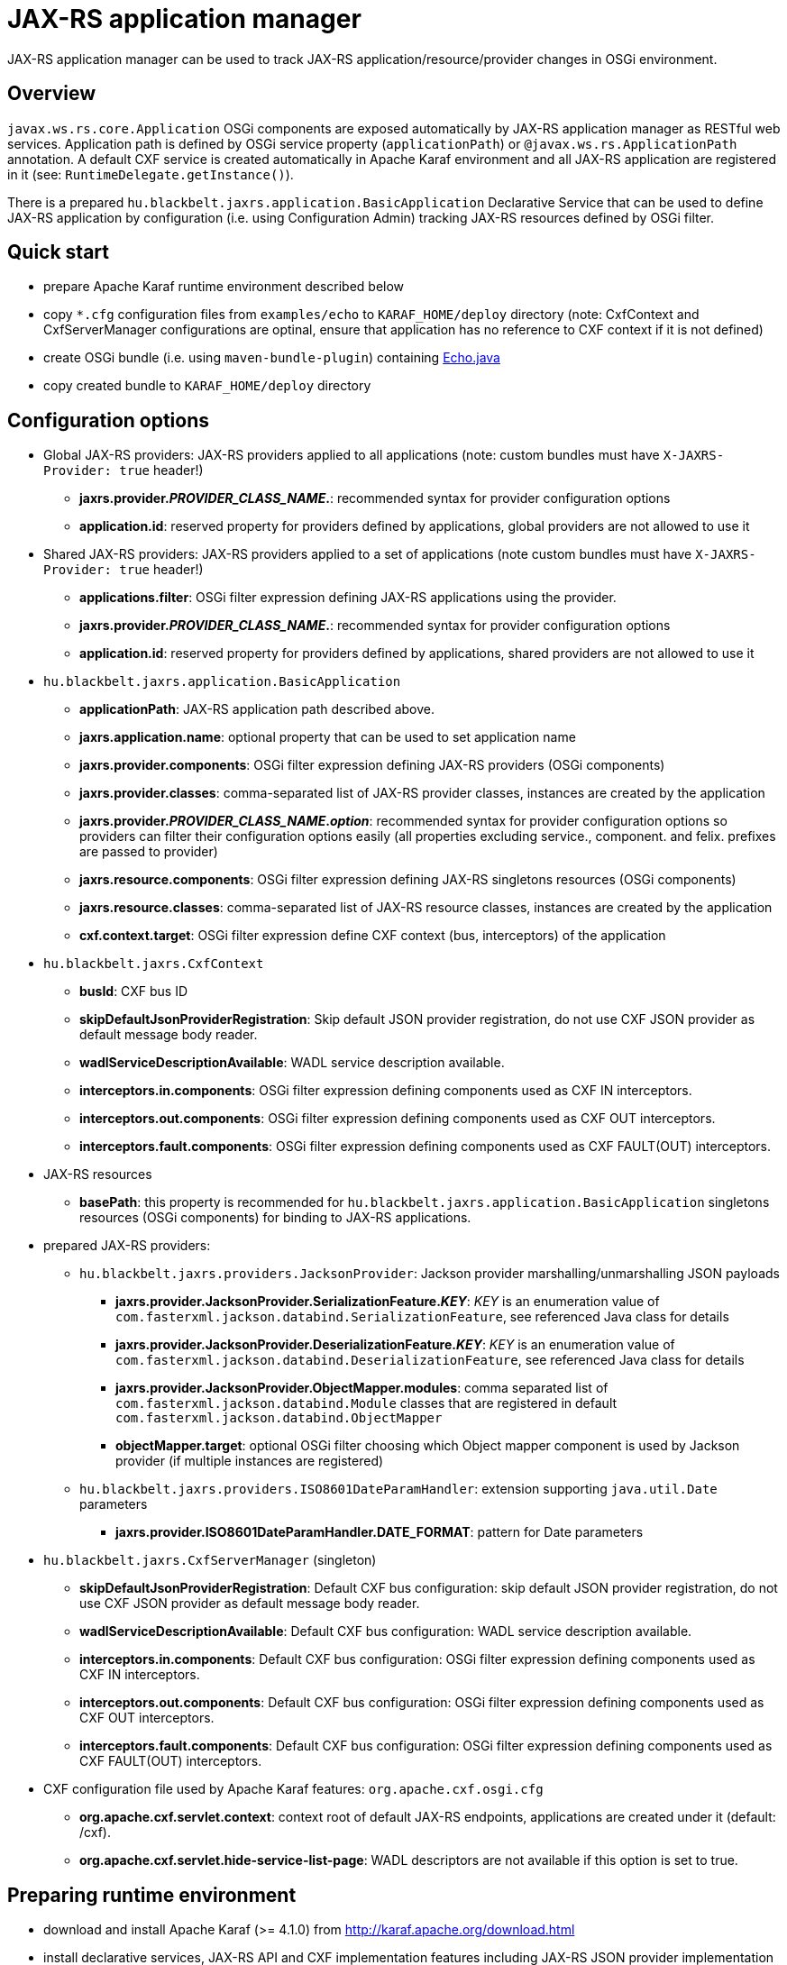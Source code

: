 # JAX-RS application manager

JAX-RS application manager can be used to track JAX-RS application/resource/provider changes in OSGi environment.

## Overview

`javax.ws.rs.core.Application` OSGi components are exposed automatically by JAX-RS application manager as RESTful web services. Application path is defined by OSGi service property (`applicationPath`) or `@javax.ws.rs.ApplicationPath` annotation.
A default CXF service is created automatically in Apache Karaf environment and all JAX-RS application are registered in it (see: `RuntimeDelegate.getInstance()`).

There is a prepared `hu.blackbelt.jaxrs.application.BasicApplication` Declarative Service that can be used to define JAX-RS application by configuration (i.e. using Configuration Admin) tracking JAX-RS resources defined by OSGi filter.

## Quick start

* prepare Apache Karaf runtime environment described below
* copy `*.cfg` configuration files from `examples/echo` to `KARAF_HOME/deploy` directory (note: CxfContext and CxfServerManager configurations are optinal, ensure that application has no reference to CXF context if it is not defined)
* create OSGi bundle (i.e. using `maven-bundle-plugin`) containing link:./examples/echo/Echo.java[Echo.java]
* copy created bundle to `KARAF_HOME/deploy` directory

## Configuration options

* Global JAX-RS providers: JAX-RS providers applied to all applications (note: custom bundles must have ``X-JAXRS-Provider: true`` header!)
** *jaxrs.provider._PROVIDER_CLASS_NAME_.*: recommended syntax for provider configuration options
** *application.id*: reserved property for providers defined by applications, global providers are not allowed to use it

* Shared JAX-RS providers: JAX-RS providers applied to a set of applications (note custom bundles must have ``X-JAXRS-Provider: true`` header!)
** *applications.filter*: OSGi filter expression defining JAX-RS applications using the provider.
** *jaxrs.provider._PROVIDER_CLASS_NAME_.*: recommended syntax for provider configuration options
** *application.id*: reserved property for providers defined by applications, shared providers are not allowed to use it
  
* `hu.blackbelt.jaxrs.application.BasicApplication`
** *applicationPath*: JAX-RS application path described above.
** *jaxrs.application.name*: optional property that can be used to set application name
** *jaxrs.provider.components*: OSGi filter expression defining JAX-RS providers (OSGi components)
** *jaxrs.provider.classes*: comma-separated list of JAX-RS provider classes, instances are created by the application
** *jaxrs.provider._PROVIDER_CLASS_NAME_._option_*: recommended syntax for provider configuration options so providers can filter their configuration options easily (all properties excluding service., component. and felix. prefixes are passed to provider)
** *jaxrs.resource.components*: OSGi filter expression defining JAX-RS singletons resources (OSGi components)
** *jaxrs.resource.classes*: comma-separated list of JAX-RS resource classes, instances are created by the application
** *cxf.context.target*: OSGi filter expression define CXF context (bus, interceptors) of the application

* `hu.blackbelt.jaxrs.CxfContext`
** *busId*: CXF bus ID
** *skipDefaultJsonProviderRegistration*: Skip default JSON provider registration, do not use CXF JSON provider as default message body reader.
** *wadlServiceDescriptionAvailable*: WADL service description available.
** *interceptors.in.components*: OSGi filter expression defining components used as CXF IN interceptors.
** *interceptors.out.components*: OSGi filter expression defining components used as CXF OUT interceptors.
** *interceptors.fault.components*: OSGi filter expression defining components used as CXF FAULT(OUT) interceptors.

* JAX-RS resources
** *basePath*: this property is recommended for `hu.blackbelt.jaxrs.application.BasicApplication` singletons resources (OSGi components) for binding to JAX-RS applications.
  
* prepared JAX-RS providers:
** `hu.blackbelt.jaxrs.providers.JacksonProvider`: Jackson provider marshalling/unmarshalling JSON payloads
*** *jaxrs.provider.JacksonProvider.SerializationFeature._KEY_*: _KEY_ is an enumeration value of `com.fasterxml.jackson.databind.SerializationFeature`, see referenced Java class for details
*** *jaxrs.provider.JacksonProvider.DeserializationFeature._KEY_*: _KEY_ is an enumeration value of `com.fasterxml.jackson.databind.DeserializationFeature`, see referenced Java class for details
*** *jaxrs.provider.JacksonProvider.ObjectMapper.modules*: comma separated list of `com.fasterxml.jackson.databind.Module` classes that are registered in default `com.fasterxml.jackson.databind.ObjectMapper`
*** *objectMapper.target*: optional OSGi filter choosing which Object mapper component is used by Jackson provider (if multiple instances are registered)
** `hu.blackbelt.jaxrs.providers.ISO8601DateParamHandler`: extension supporting `java.util.Date` parameters
*** *jaxrs.provider.ISO8601DateParamHandler.DATE_FORMAT*: pattern for Date parameters

* `hu.blackbelt.jaxrs.CxfServerManager` (singleton)
** *skipDefaultJsonProviderRegistration*: Default CXF bus configuration: skip default JSON provider registration, do not use CXF JSON provider as default message body reader.
** *wadlServiceDescriptionAvailable*: Default CXF bus configuration: WADL service description available.
** *interceptors.in.components*: Default CXF bus configuration: OSGi filter expression defining components used as CXF IN interceptors.
** *interceptors.out.components*: Default CXF bus configuration: OSGi filter expression defining components used as CXF OUT interceptors.
** *interceptors.fault.components*: Default CXF bus configuration: OSGi filter expression defining components used as CXF FAULT(OUT) interceptors.

* CXF configuration file used by Apache Karaf features: `org.apache.cxf.osgi.cfg`
** *org.apache.cxf.servlet.context*: context root of default JAX-RS endpoints, applications are created under it (default: /cxf).
** *org.apache.cxf.servlet.hide-service-list-page*: WADL descriptors are not available if this option is set to true.

## Preparing runtime environment

* download and install Apache Karaf (>= 4.1.0) from http://karaf.apache.org/download.html
* install declarative services, JAX-RS API and CXF implementation features including JAX-RS JSON provider implementation (Jackson):
```
feature:install scr cxf-jaxrs cxf-jackson
```
* copy cxf-jaxrs-application-manager-VERSION.jar into KARAF_HOME/deploy
* create JAX-RS resources (and custom providers optionally)
